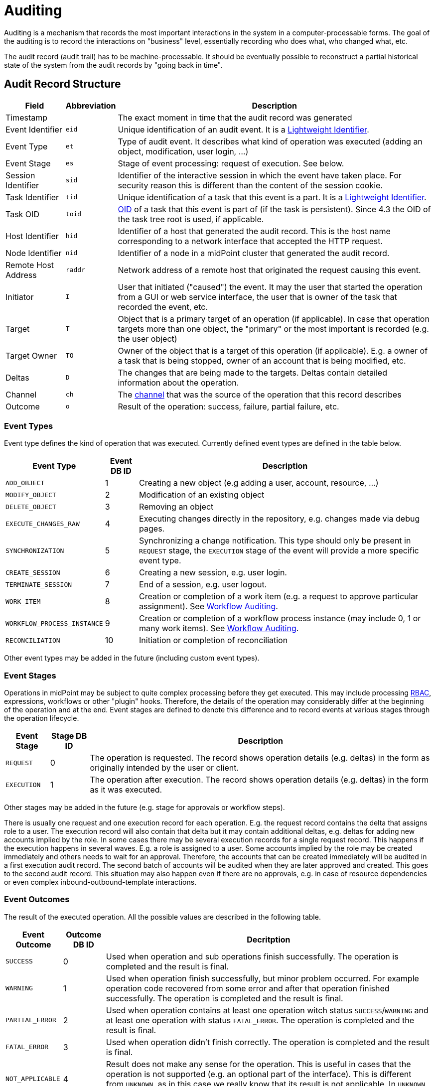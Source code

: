 = Auditing
:page-wiki-name: Auditing
:page-wiki-id: 655421
:page-wiki-metadata-create-user: semancik
:page-wiki-metadata-create-date: 2011-04-29T12:15:15.316+02:00
:page-wiki-metadata-modify-user: mederly
:page-wiki-metadata-modify-date: 2021-03-02T17:24:07.458+01:00
:page-midpoint-feature: true
:page-alias: { "parent" : "/midpoint/features/current/" }
:page-upkeep-status: orange
:page-toc: top

Auditing is a mechanism that records the most important interactions in the system in a computer-processable forms.
The goal of the auditing is to record the interactions on "business" level, essentially recording who does what, who changed what, etc.

The audit record (audit trail) has to be machine-processable.
It should be eventually possible to reconstruct a partial historical state of the system from the audit records by "going back in time".


== Audit Record Structure

[%autowidth]
|===
| Field | Abbreviation | Description

| Timestamp
|
| The exact moment in time that the audit record was generated


| Event Identifier
| `eid`
| Unique identification of an audit event.
It is a xref:/midpoint/architecture/concepts/lightweight-identifier/[Lightweight Identifier].


| Event Type
| `et`
| Type of audit event.
It describes what kind of operation was executed (adding an object, modification, user login, ...)


| Event Stage
| `es`
| Stage of event processing: request of execution.
See below.


| Session Identifier
| `sid`
| Identifier of the interactive session in which the event have taken place.
For security reason this is different than the content of the session cookie.


| Task Identifier
| `tid`
| Unique identification of a task that this event is a part.
It is a xref:/midpoint/architecture/concepts/lightweight-identifier/[Lightweight Identifier].


| Task OID
| `toid`
| xref:/midpoint/devel/prism/concepts/object-identifier/[OID] of a task that this event is part of (if the task is persistent).
Since 4.3 the OID of the task tree root is used, if applicable.


| Host Identifier
| `hid`
| Identifier of a host that generated the audit record.
This is the host name corresponding to a network interface that accepted the HTTP request.


| Node Identifier
| `nid`
| Identifier of a node in a midPoint cluster that generated the audit record.


| Remote Host Address
| `raddr`
| Network address of a remote host that originated the request causing this event.


| Initiator
| `I`
| User that initiated ("caused") the event.
It may the user that started the operation from a GUI or web service interface, the user that is owner of the task that recorded the event, etc.


| Target
| `T`
| Object that is a primary target of an operation (if applicable).
In case that operation targets more than one object, the "primary" or the most important is recorded (e.g. the user object)


| Target Owner
| `TO`
| Owner of the object that is a target of this operation (if applicable).
E.g. a owner of a task that is being stopped, owner of an account that is being modified, etc.


| Deltas
| `D`
| The changes that are being made to the targets.
Deltas contain detailed information about the operation.


| Channel
| `ch`
| The xref:/midpoint/reference/concepts/channel/[channel] that was the source of the operation that this record describes


| Outcome
| `o`
| Result of the operation: success, failure, partial failure, etc.


|===

=== Event Types

Event type defines the kind of operation that was executed.
Currently defined event types are defined in the table below.

[%autowidth]
|===
| Event Type | Event DB ID | Description

| `ADD_OBJECT`
| 1
| Creating a new object (e.g adding a user, account, resource, ...)


| `MODIFY_OBJECT`
| 2
| Modification of an existing object


| `DELETE_OBJECT`
| 3
| Removing an object


| `EXECUTE_CHANGES_RAW`
| 4
| Executing changes directly in the repository, e.g. changes made via debug pages.


| `SYNCHRONIZATION`
| 5
| Synchronizing a change notification.
This type should only be present in `REQUEST` stage, the `EXECUTION` stage of the event will provide a more specific event type.


| `CREATE_SESSION`
| 6
| Creating a new session, e.g. user login.


| `TERMINATE_SESSION`
| 7
| End of a session, e.g. user logout.


| `WORK_ITEM`
| 8
| Creation or completion of a work item (e.g. a request to approve particular assignment).
See xref:/midpoint/architecture/archive/subsystems/model/workflow-3/workflow-auditing/[Workflow Auditing].


| `WORKFLOW_PROCESS_INSTANCE`
| 9
| Creation or completion of a workflow process instance (may include 0, 1 or many work items).
See xref:/midpoint/architecture/archive/subsystems/model/workflow-3/workflow-auditing/[Workflow Auditing].


| `RECONCILIATION`
| 10
| Initiation or completion of reconciliation


|===

Other event types may be added in the future (including custom event types).

=== Event Stages

Operations in midPoint may be subject to quite complex processing before they get executed.
This may include processing xref:/midpoint/reference/roles-policies/rbac/[RBAC], expressions, workflows or other "plugin" hooks.
Therefore, the details of the operation may considerably differ at the beginning of the operation and at the end.
Event stages are defined to denote this difference and to record events at various stages through the operation lifecycle.

[%autowidth]
|===
| Event Stage | Stage DB ID | Description

| `REQUEST`
| 0
| The operation is requested.
The record shows operation details (e.g. deltas) in the form as originally intended by the user or client.


| `EXECUTION`
| 1
| The operation after execution.
The record shows operation details (e.g. deltas) in the form as it was executed.


|===

Other stages may be added in the future (e.g. stage for approvals or workflow steps).

There is usually one request and one execution record for each operation.
E.g. the request record contains the delta that assigns role to a user.
The execution record will also contain that delta but it may contain additional deltas, e.g. deltas for adding new accounts implied by the role.
In some cases there may be several execution records for a single request record.
This happens if the execution happens in several waves.
E.g. a role is assigned to a user.
Some accounts implied by the role may be created immediately and others needs to wait for an approval.
Therefore, the accounts that can be created immediately will be audited in a first execution audit record.
The second batch of accounts will be audited when they are later approved and created.
This goes to the second audit record.
This situation may also happen even if there are no approvals, e.g. in case of resource dependencies or even complex inbound-outbound-template interactions.

=== Event Outcomes

The result of the executed operation.
All the possible values are described in the following table.

[%autowidth]
|===
| Event Outcome | Outcome DB ID | Decritption

| `SUCCESS`
| 0
| Used when operation and sub operations finish successfully.
The operation is completed and the result is final.


| `WARNING`
| 1
| Used when operation finish successfully, but minor problem occurred.
For example operation code recovered from some error and after that operation finished successfully.
The operation is completed and the result is final.


| `PARTIAL_ERROR`
| 2
| Used when operation contains at least one operation witch status `SUCCESS`/`WARNING`
and at least one operation with status `FATAL_ERROR`.
The operation is completed and the result is final.


| `FATAL_ERROR`
| 3
| Used when operation didn't finish correctly.
The operation is completed and the result is final.


| `NOT_APPLICABLE`
| 4
| Result does not make any sense for the operation.
This is useful in cases that the operation is not supported (e.g. an optional part of the interface).
This is different from `UNKNOWN`, as in this case we really know that its result is not applicable.
In `UNKNOWN` case we know nothing.
The operation is completed and the result is final.


| `IN_PROGRESS`
| 5
| The operation is being executed.
This is set for operations that are executed asynchronously or take a significant amount of time.
Short synchronous operations do not need to set this status, they may go well with the default `UNKNOWN` status.
The operation is in progress and the final result is not yet known.


| `UNKNOWN`
| 6
| No information about operation is present.
Presence of this status usually means programming bug, e.g. someone forgot to set or compute appropriate operation result.


| `HANDLED_ERROR`
| 7
| The operation didn't finish correctly but that was expected and handled.
It is equivalent to success for all practical cases except for displaying the result.
But using success status for this situation might be misleading.
The operation is completed and the result is final.


|===

=== Initiator and Attorney

MidPoint 3.7 introduced a concept of xref:/midpoint/features/planned/power-of-attorney/[attorney].
Therefore, there is possibility that one user acts on behalf of another user.
Both users are recorded in the audit logs.
The meaning is as follows:

* *Initiator* is the (legal) entity on behalf of whom is the action executed.
It is the subject of the operation.
Authorizations of the initiator are used to evaluate access to the operation.
This is the entity who is formally responsible for the operation.
Although initiator is always a user in midPoint 3.7 and earlier, the initiator may be an organization in later midPoint versions.

* *Attorney* is the (physical) user who have executed the action.
This is the user that have logged-in to the user interface.
This is the user that pressed the button to execute the action.
This is always identity of a user and it will always be a user.
It cannot be a company or any other virtual entity.

== Audit Trails

The auditing subsystem in midPoint is designed to be pluggable.
There are currently two auditing implementations: auditing to log files and to database table.


=== Logfile Auditing

Audit logs are recorded in a form of human-readable text records in the usual log files.
This auditing goes to the default log file (idm.log) and is turned off by default.
It is using a dedicated logger name:

.Audit Logger Name
[source]
----
com.evolveum.midpoint.audit.log

----

This logger can be directed to a specific appender to a separate audit log file using the normal logging configuration mechanism.

=== Database Table Auditing

// TODO mention new repository audit

When using database table auditing, audit logs are stored in five tables whose structure is described in code block below (part of DB script for H2 database).
You can find table structures for different DB vendors in out link:https://github.com/Evolveum/midpoint/tree/master/config/sql/midpoint/3.1[git], or in distribution packages in folder `config/sql/midpoint/<version>`.

* `id` column in `m_audit_event` table is now generated by default (auto increment).

* Columns `delta` and `fullResult` in `m_audit_delta` table are optionally compressed using GZIP.

.Audit tables in H2 database
[source,sql]
----
CREATE TABLE m_audit_delta (
  checksum          VARCHAR(32) NOT NULL,
  record_id         BIGINT      NOT NULL,
  delta             BLOB,
  deltaOid          VARCHAR(36),
  deltaType         INTEGER,
  fullResult        BLOB,
  objectName_norm   VARCHAR(255),
  objectName_orig   VARCHAR(255),
  resourceName_norm VARCHAR(255),
  resourceName_orig VARCHAR(255),
  resourceOid       VARCHAR(36),
  status            INTEGER,
  PRIMARY KEY (record_id, checksum)
);
CREATE TABLE m_audit_event (
  id                BIGINT GENERATED BY DEFAULT AS IDENTITY,
  attorneyName      VARCHAR(255),
  attorneyOid       VARCHAR(36),
  channel           VARCHAR(255),
  eventIdentifier   VARCHAR(255),
  eventStage        INTEGER,
  eventType         INTEGER,
  hostIdentifier    VARCHAR(255),
  initiatorName     VARCHAR(255),
  initiatorOid      VARCHAR(36),
  initiatorType     INTEGER,
  message           VARCHAR(1024),
  nodeIdentifier    VARCHAR(255),
  outcome           INTEGER,
  parameter         VARCHAR(255),
  remoteHostAddress VARCHAR(255),
  result            VARCHAR(255),
  sessionIdentifier VARCHAR(255),
  targetName        VARCHAR(255),
  targetOid         VARCHAR(36),
  targetOwnerName   VARCHAR(255),
  targetOwnerOid    VARCHAR(36),
  targetOwnerType   INTEGER,
  targetType        INTEGER,
  taskIdentifier    VARCHAR(255),
  taskOID           VARCHAR(255),
  timestampValue    TIMESTAMP,
  PRIMARY KEY (id)
);
CREATE TABLE m_audit_item (
  changedItemPath VARCHAR(255) NOT NULL,
  record_id       BIGINT       NOT NULL,
  PRIMARY KEY (record_id, changedItemPath)
);
CREATE TABLE m_audit_prop_value (
  id        BIGINT GENERATED BY DEFAULT AS IDENTITY,
  name      VARCHAR(255),
  record_id BIGINT,
  value     VARCHAR(1024),
  PRIMARY KEY (id)
);
CREATE TABLE m_audit_ref_value (
  id              BIGINT GENERATED BY DEFAULT AS IDENTITY,
  name            VARCHAR(255),
  oid             VARCHAR(36),
  record_id       BIGINT,
  targetName_norm VARCHAR(255),
  targetName_orig VARCHAR(255),
  type            VARCHAR(255),
  PRIMARY KEY (id)
);
----

== XDAS

Auditing implementation in midPoint was inspired by XDAS and it is conceptually compatible with XDAS.
The actual XDAS support in midPoint is planned for the future.

link:http://www.opengroup.org/security/das/[XDAS] is a specification of distributed auditing system developed by link:http://www.opengroup.org/[Open Group].

The XDAS specification asks for a common audit log format and a common taxonomy of audit log events.

The XDAS system is composed of several components.
The components can be placed inside a single system or distributed across an organization.

Good introduction to link:http://openxdas.sourceforge.net/architecture.html[XDAS architecture] is provided by the link:http://openxdas.sourceforge.net/[OpenXDAS Project]

== Determining Remote Host Address

Normally, the remote host address is determined from the HTTP connection; as returned by the `HttpServletRequest.getRemoteAddr()` method.
However, there are situations where a trustworthy proxy server is used, so the "real" client host address can be obtained from an HTTP header created by it.
MidPoint can be set up to use such a header (if present) using the following configuration:

.Reading client address from X-Forwarded-For HTTP header
[source,xml]
----
<systemConfiguration>
  ...
  <infrastructure>
    <remoteHostAddressHeader>X-Forwarded-For</remoteHostAddressHeader>
  </infrastructure>
</systemConfiguration>
----

If there's no such header, network-level client address is used.

If the header contains more values (separated by commas), the first i.e. leftmost one is used.

== Resource oid column

[WARNING]
.EXPERIMENTAL
====
This feature is *xref:/midpoint/versioning/experimental/[experimental]*.
It means that it is not intended for production use.
The feature is not finished.
It is not stable.
The implementation may contain bugs, the configuration may change at any moment without any warning and it may not work at all.
Use at your own risk.
This feature is not covered by midPoint support.
In case that you are interested in link:/support/subscription-sponsoring/[supporting] development of this feature, please consider purchasing link:https://evolveum.com/services/professional-support/[midPoint Platform subscription].
====

[TIP]
.MidPoint 4.2 and later
====
This feature is available only in midPoint 4.2 and later.
====

If we need work with resource oid in reporting, we can allow store resource oid for audit record to database.
For that we need to add the next snippet of code to the system configuration xml.

[source,xml]
----
<systemConfiguration>
    ...
    <audit>
        <eventRecording>
            <recordResourceOids>true</recordResourceOids>
        </eventRecording>
    </audit>
    ...
</systemConfiguration>
----

Table in database is already created by next sql command.

[source,sql]
----
CREATE TABLE m_audit_resource (
  resourceOid       VARCHAR(255) NOT NULL,
  record_id       BIGINT       NOT NULL,
  PRIMARY KEY (record_id, resourceOid)
);
----

== Custom column

[WARNING]
.EXPERIMENTAL
====
This feature is *xref:/midpoint/versioning/experimental/[experimental]*.
It means that it is not intended for production use.
The feature is not finished.
It is not stable.
The implementation may contain bugs, the configuration may change at any moment without any warning and it may not work at all.
Use at your own risk.
This feature is not covered by midPoint support.
In case that you are interested in link:/support/subscription-sponsoring/[supporting] development of this feature, please consider purchasing link:https://evolveum.com/services/professional-support/[midPoint Platform subscription].
====

[TIP]
.MidPoint 4.2 and later
====
This feature is available only in midPoint 4.2 and later.
====

When we need some other information in the audit table, we can add custom columns to the table in the database.
We can use new column to tag some special audit records for reporting.

Custom column have three parts of configuration:

. Creating column of `m_audit_event` table in database using SQL command.

. Adding of configuration for every custom column to `config.xml` file in Midpoint home directory.

. Adding of configuration of details how an audit event record property is created to system configuration file.

.1.Creating column of m_audit_event (H2 database)
[source,sql]
----
ALTER TABLE m_audit_event ADD custFoo VARCHAR(255);

CREATE INDEX iAuditEventCustFoo
    ON m_audit_event (custFoo);
----

When we want search by our column, we add index for it.
Please for name of our new column use 'custXXX' where XXX represents your name.
It is important in order to we obviate conflict with already exist columns.

.2. Adding of configuration for every custom column to config.xml file
[source]
----
<configuration>
    <midpoint>
        ...
        <audit>
            <auditService>
                <auditServiceFactoryClass>com.evolveum.midpoint.audit.impl.LoggerAuditServiceFactory</auditServiceFactoryClass>
            </auditService>
            <auditService>
                <auditServiceFactoryClass>com.evolveum.midpoint.repo.sql.SqlAuditServiceFactory</auditServiceFactoryClass>
                <customColumn>
                    <columnName>custFoo</columnName>
                    <eventRecordPropertyName>foo</eventRecordPropertyName>
                </customColumn>
            </auditService>
        </audit>
        ...
    </midpoint>
</configuration>
----

After adding of this configuration is needed restart of midpoint.

.3. Details how an audit event record property is created
[source,xml]
----
<systemConfiguration>
    ...
    <audit>
        <eventRecording>
            <property>
                <name>foo</name>
                <expression>
                    <path>$target/extension/foo</path>
                </expression>
            </property>
        </eventRecording>
    </audit>
    ...
</systemConfiguration>
----

We can use script in expression for obtaining some special information.
In script we can use variable '_target_' , which represent target object of audit record and '_auditRecord_' type _AuditEventRecord_, which represent audit record itself.

Next example about custom column you can see on link:https://github.com/Evolveum/midpoint-samples/tree/master/samples/audit[https://github.com/Evolveum/midpoint-samples/tree/master/samples/audit].

== Auditing of create/termination session event for channels rest and actuator

[TIP]
.MidPoint 4.2 and later
====
This feature is available only in midPoint 4.2 and later.
====

From version 4.1 Midpoint support flexible authentication, so we can configure different authentication for different channels. You can find configuration on .

From version 4.2 channels for _rest _and_ actuator_ default don't create audit records about session creation or termination. You can turn on it via variable in System Configuration _audit->eventRecording->recordSessionlessAccess_.

== Separate repository configuration for audit

[TIP]
.MidPoint 4.2 and later
====
This feature is available only in midPoint 4.2 and later.
====

By default audit uses the same data source like the main repository.
From version 4.2 it is possible to set up audit in different database.
For more and examples see: xref:/midpoint/reference/security/audit/configuration/[Audit configuration]
